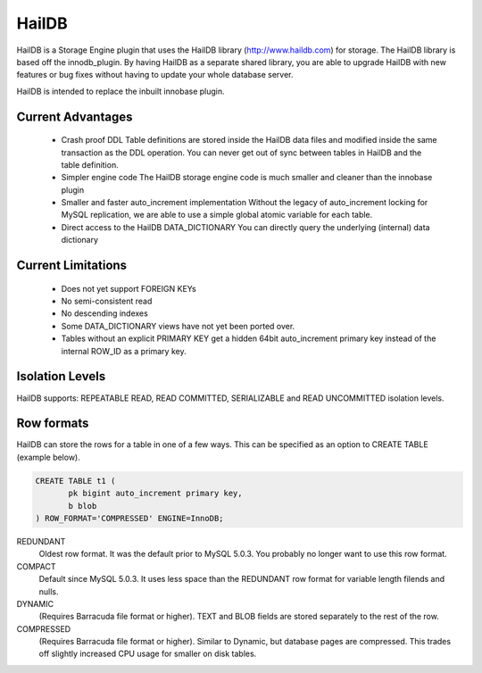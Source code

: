 HailDB
======

HailDB is a Storage Engine plugin that uses the HailDB library
(`http://www.haildb.com <http://www.haildb.com>`_) for storage. The HailDB
library is based off the innodb_plugin. By having HailDB as a separate shared
library, you are able to upgrade HailDB with new features or bug fixes
without having to update your whole database server.

HailDB is intended to replace the inbuilt innobase plugin.

Current Advantages
------------------
 * Crash proof DDL
   Table definitions are stored inside the HailDB data files and modified
   inside the same transaction as the DDL operation. You can never get
   out of sync between tables in HailDB and the table definition.
 * Simpler engine code
   The HailDB storage engine code is much smaller and cleaner than the
   innobase plugin
 * Smaller and faster auto_increment implementation
   Without the legacy of auto_increment locking for MySQL replication,
   we are able to use a simple global atomic variable for each table.
 * Direct access to the HailDB DATA_DICTIONARY
   You can directly query the underlying (internal) data dictionary

Current Limitations
-------------------
 * Does not yet support FOREIGN KEYs
 * No semi-consistent read
 * No descending indexes
 * Some DATA_DICTIONARY views have not yet been ported over.
 * Tables without an explicit PRIMARY KEY get a hidden 64bit auto_increment
   primary key instead of the internal ROW_ID as a primary key.

Isolation Levels
----------------

HailDB supports: REPEATABLE READ, READ COMMITTED, SERIALIZABLE and READ
UNCOMMITTED isolation levels.

Row formats
-----------

HailDB can store the rows for a table in one of a few ways. This can be specified as an option to CREATE TABLE (example below).

.. code-block:: mysql

  CREATE TABLE t1 (
  	 pk bigint auto_increment primary key,
	 b blob
  ) ROW_FORMAT='COMPRESSED' ENGINE=InnoDB;

REDUNDANT
  Oldest row format. It was the default prior to MySQL 5.0.3. You probably
  no longer want to use this row format.

COMPACT
  Default since MySQL 5.0.3. It uses less space than the REDUNDANT row format
  for variable length filends and nulls.

DYNAMIC
  (Requires Barracuda file format or higher). TEXT and BLOB fields are stored
  separately to the rest of the row.

COMPRESSED
  (Requires Barracuda file format or higher). Similar to Dynamic, but database
  pages are compressed. This trades off slightly increased CPU usage for smaller
  on disk tables.
